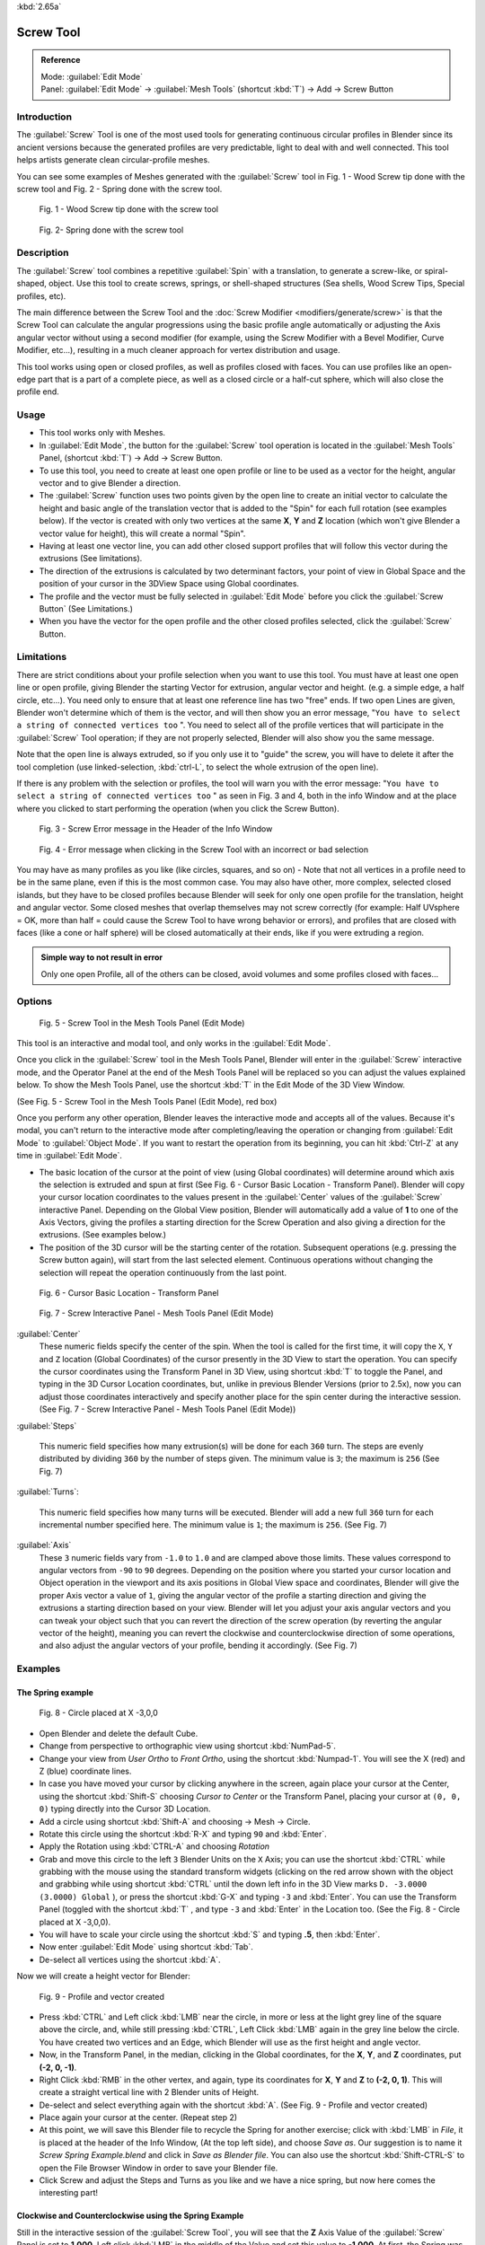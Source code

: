 
:kbd:`2.65a`


Screw Tool
==========

.. admonition:: Reference
   :class: refbox

   | Mode:     :guilabel:`Edit Mode`
   | Panel:    :guilabel:`Edit Mode` → :guilabel:`Mesh Tools` (shortcut :kbd:`T`) → Add → Screw Button


Introduction
------------

The :guilabel:`Screw` Tool is one of the most used tools for generating continuous circular
profiles in Blender since its ancient versions because the generated profiles are very
predictable, light to deal with and well connected.
This tool helps artists  generate clean circular-profile meshes.

You can see some examples of Meshes generated with the :guilabel:`Screw` tool in  Fig.
1 - Wood Screw tip done with the screw tool and Fig. 2 - Spring done with the screw tool.


.. figure:: /images/(Doc_26x_Modeling_Mesh_Screw)_(Screw_Example_Shell)_(GBAFN).jpg

   Fig. 1 - Wood Screw tip done with the screw tool


.. figure:: /images/(Doc_26x_Modeling_Mesh_Screw)_(Screw_Example_Spring)_(GBAFN).jpg

   Fig. 2- Spring done with the screw tool


Description
-----------

The :guilabel:`Screw` tool combines a repetitive :guilabel:`Spin` with a translation,
to generate a screw-like, or spiral-shaped, object. Use this tool to create screws, springs,
or shell-shaped structures (Sea shells, Wood Screw Tips, Special profiles, etc).

The main difference between the Screw Tool and the :doc:`Screw Modifier <modifiers/generate/screw>` is that the Screw Tool can calculate the angular progressions using the basic profile angle automatically or adjusting the Axis angular vector without using a second modifier (for example, using the Screw Modifier with a Bevel Modifier, Curve Modifier, etc...), resulting in a much cleaner approach for vertex distribution and usage.

This tool works using open or closed profiles, as well as profiles closed with faces.
You can use profiles like an open-edge part that is a part of a complete piece,
as well as a closed circle or a half-cut sphere, which will also close the profile end.


Usage
-----

- This tool works only with Meshes.
- In :guilabel:`Edit Mode`, the button for the :guilabel:`Screw` tool operation is located in the :guilabel:`Mesh Tools` Panel, (shortcut :kbd:`T`) → Add → Screw Button.
- To use this tool, you need to create at least one open profile or line to be used as a vector for the height, angular vector and to give Blender a direction.
- The :guilabel:`Screw` function uses two points given by the open line to create an initial vector to calculate the height and basic angle of the translation vector that is added to the "Spin" for each full rotation (see examples below). If the vector is created with only two vertices at the same **X**, **Y** and **Z** location (which won't give Blender a vector value for height), this will create a normal "Spin".
- Having at least one vector line, you can add other closed support profiles that will follow this vector during the extrusions (See limitations).
- The direction of the extrusions is calculated by two determinant factors, your point of view in Global Space and the position of your cursor in the 3DView Space using Global coordinates.
- The profile and the vector must be fully selected in :guilabel:`Edit Mode` before you click the :guilabel:`Screw Button` (See Limitations.)
- When you have the vector for the open profile and the other closed profiles selected, click the :guilabel:`Screw` Button.


Limitations
-----------

There are strict conditions about your profile selection when you want to use this tool.
You must have at least one open line or open profile,
giving Blender the starting Vector for extrusion, angular vector and height. (e.g.
a simple edge, a half circle, etc...).
You need only to ensure that at least one reference line has two "free" ends.
If two open Lines are given, Blender won't determine which of them is the vector,
and will then show you an error message,
"\ ``You have to select a string of connected vertices too`` ".
You need to select all of the profile vertices that will participate in the :guilabel:`Screw`
Tool operation; if they are not properly selected,
Blender will also show you the same message.

Note that the open line is always extruded, so if you only use it to "guide" the screw,
you will have to delete it after the tool completion (use linked-selection,
:kbd:`ctrl-L`, to select the whole extrusion of the open line).

If there is any problem with the selection or profiles,
the tool will warn you with the error message:
"\ ``You have to select a string of connected vertices too`` " as seen in Fig. 3 and 4,
both in the info Window and at the place where you clicked to start performing the operation
(when you click the Screw Button).


.. figure:: /images/(Doc_26x_Modeling_Mesh_Screw)_(Error_Message_Info_Window)_(GBAFN).jpg

   Fig. 3 - Screw Error message in the Header of the Info Window


.. figure:: /images/(Doc_26x_Modeling_Mesh_Screw)_(Error_Message_Screw_Tool)_(GBAFN).jpg

   Fig. 4 - Error message when clicking in the Screw Tool with an incorrect or bad selection


You may have as many profiles as you like (like circles, squares, and so on)
- Note that not all vertices in a profile need to be in the same plane,
even if this is the most common case. You may also have other, more complex,
selected closed islands, but they have to be closed profiles because Blender will seek for
only one open profile for the translation, height and angular vector.
Some closed meshes that overlap themselves may not screw correctly (for example:
Half UVsphere = OK,
more than half = could cause the Screw Tool to have wrong behavior or errors),
and profiles that are closed with faces (like a cone or half sphere)
will be closed automatically at their ends, like if you were extruding a region.


.. admonition:: Simple way to not result in error
   :class: nicetip

   Only one open Profile, all of the others can be closed, avoid volumes and some profiles closed with faces...


Options
-------

.. figure:: /images/(Doc_26x_Modeling_Mesh_Screw)_(Mesh_Tools_Panel_Screw_Tool)_(GBAFN).jpg

   Fig. 5 - Screw Tool in the Mesh Tools Panel (Edit Mode)


This tool is an interactive and modal tool, and only works in the :guilabel:`Edit Mode`.

Once you click in the :guilabel:`Screw` tool in the Mesh Tools Panel,
Blender will enter in the :guilabel:`Screw` interactive mode, and the Operator Panel at the
end of the Mesh Tools Panel will be replaced so you can adjust the values explained below.
To show the Mesh Tools Panel,
use the shortcut :kbd:`T` in the Edit Mode of the 3D View Window.

(See Fig. 5 - Screw Tool in the Mesh Tools Panel (Edit Mode), red box)

Once you perform any other operation,
Blender leaves the interactive mode and accepts all of the values. Because it's modal, you
can't return to the interactive mode after completing/leaving the operation or changing from
:guilabel:`Edit Mode` to :guilabel:`Object Mode`.
If you want to restart the operation from its beginning,
you can hit :kbd:`Ctrl-Z` at any time in :guilabel:`Edit Mode`.


- The basic location of the cursor at the point of view (using Global coordinates) will determine around which axis the selection is extruded and spun at first (See Fig. 6 - Cursor Basic Location - Transform Panel). Blender will copy your cursor location coordinates to the values present in the :guilabel:`Center` values of the :guilabel:`Screw` interactive Panel. Depending on the Global View position, Blender will automatically add a value of **1** to one of the Axis Vectors, giving the profiles a starting direction for the Screw Operation and also giving a direction for the extrusions. (See examples below.)


- The position of the 3D cursor will be the starting center of the rotation. Subsequent operations (e.g. pressing the Screw button again), will start from the last selected element. Continuous operations without changing the selection will repeat the operation continuously from the last point.


.. figure:: /images/(Doc_26x_Modeling_Mesh_Screw)_(Cursor_Basic_Location)_(GBAFN).jpg

   Fig. 6 - Cursor Basic Location - Transform Panel


.. figure:: /images/(Doc_26x_Modeling_Mesh_Screw)_(Screw_Interactive_Panel)_(GBAFN).jpg

   Fig. 7 - Screw Interactive Panel - Mesh Tools Panel (Edit Mode)


:guilabel:`Center`
   These numeric fields specify the center of the spin. When the tool is called for the first time,
   it will copy the ``X``, ``Y`` and ``Z`` location (Global Coordinates)
   of the cursor presently in the 3D View to start the operation.
   You can specify the cursor coordinates using the Transform Panel in 3D View,
   using shortcut :kbd:`T` to toggle the Panel, and typing in the 3D Cursor Location coordinates, but,
   unlike in previous Blender Versions (prior to 2.5x), now you can adjust those coordinates interactively and
   specify another place for the spin center during the interactive session.
   (See Fig. 7 - Screw Interactive Panel - Mesh Tools Panel (Edit Mode))


:guilabel:`Steps`

   This numeric field specifies how many extrusion(s) will be done for each ``360`` turn.
   The steps are evenly distributed by dividing ``360`` by the number of steps given. The minimum value is ``3``;
   the maximum is ``256`` (See Fig. 7)

:guilabel:`Turns`:

   This numeric field specifies how many turns will be executed.
   Blender will add a new full ``360`` turn for each incremental number specified here.
   The minimum value is ``1``; the maximum is ``256``. (See Fig. 7)

:guilabel:`Axis`
   These ``3`` numeric fields vary from ``-1.0`` to ``1.0`` and are clamped above those limits.
   These values correspond to angular vectors from ``-90`` to ``90`` degrees. Depending on the position where you
   started your cursor location and Object operation in the viewport and its axis positions in Global View space and
   coordinates, Blender will give the proper Axis vector a value of ``1``, giving the angular vector of the profile
   a starting direction and giving the extrusions a starting direction based on your view.  Blender will let you
   adjust your axis angular vectors and you can tweak your object such that you can revert the direction of the screw
   operation (by reverting the angular vector of the height),
   meaning you can revert the clockwise and counterclockwise direction of some operations,
   and also adjust the angular vectors of your profile, bending it accordingly. (See Fig. 7)



Examples
--------

The Spring example
~~~~~~~~~~~~~~~~~~

.. figure:: /images/(Doc_26x_Modeling_Mesh_Screw)_(Screw_Circle_Moved_X_-3BU)_(GBAFN).jpg

   Fig. 8 - Circle placed at X -3,0,0


- Open Blender and delete the default Cube.
- Change from perspective to orthographic view using shortcut :kbd:`NumPad-5`.
- Change your view from *User Ortho* to *Front Ortho*, using the shortcut :kbd:`Numpad-1`. You will see the X (red) and Z (blue) coordinate lines.
- In case you have moved your cursor by clicking anywhere in the screen, again place your cursor at the Center, using the shortcut :kbd:`Shift-S` choosing *Cursor to Center* or the Transform Panel, placing your cursor at ``(0, 0, 0)`` typing directly into the Cursor 3D Location.
- Add a circle using shortcut :kbd:`Shift-A` and choosing → Mesh → Circle.
- Rotate this circle using the shortcut :kbd:`R-X` and typing ``90`` and :kbd:`Enter`.
- Apply the Rotation using :kbd:`CTRL-A` and choosing *Rotation*
- Grab and move this circle to the left ``3`` Blender Units  on the ``X`` Axis; you can use the shortcut :kbd:`CTRL` while grabbing with the mouse using the standard transform widgets (clicking on the red arrow shown with the object and grabbing while using shortcut :kbd:`CTRL` until the down left info in the 3D View marks ``D. -3.0000 (3.0000) Global`` ), or press the shortcut :kbd:`G-X` and typing ``-3`` and :kbd:`Enter`. You can use the Transform Panel (toggled with the shortcut :kbd:`T` , and type ``-3`` and :kbd:`Enter` in the Location too. (See the Fig. 8 - Circle placed at X -3,0,0).
- You will have to scale your circle using the shortcut :kbd:`S` and typing **.5**, then :kbd:`Enter`.
- Now enter :guilabel:`Edit Mode` using shortcut :kbd:`Tab`.
- De-select all vertices using the shortcut :kbd:`A`.

Now we will create a height vector for Blender:


.. figure:: /images/(Doc_26x_Modeling_Mesh_Screw)_(Spring_Profile_Ready)_(GBAFN).jpg

   Fig. 9 - Profile and vector created


-  Press :kbd:`CTRL` and Left click :kbd:`LMB` near the circle, in more or less at the light grey line of the square above the circle, and, while still pressing :kbd:`CTRL`, Left Click :kbd:`LMB`  again in the grey line below the circle. You have created two vertices and an Edge, which Blender will use as the first height and angle vector.
- Now, in the Transform Panel, in the median, clicking in the Global coordinates, for the **X**, **Y**, and **Z** coordinates, put **(-2, 0, -1)**.
- Right Click :kbd:`RMB` in the other vertex, and again, type its coordinates for **X**, **Y** and **Z** to **(-2, 0, 1)**. This will create a straight vertical line with 2 Blender units of Height.
- De-select and select everything again with the shortcut :kbd:`A`. (See Fig. 9 - Profile and vector created)
- Place again your cursor at the center. (Repeat step 2)
- At this point, we will save this Blender file to recycle the Spring for another exercise; click with :kbd:`LMB` in *File*, it is placed at the header of the Info Window, (At the top left side), and choose *Save as*. Our suggestion is to name it *Screw Spring Example.blend* and click in *Save as Blender file*. You can also use the shortcut :kbd:`Shift-CTRL-S` to open the File Browser Window in order to save your Blender file.
- Click Screw and adjust the Steps and Turns as you like and we have a nice spring, but now here comes the interesting part!


Clockwise and Counterclockwise using the Spring Example
~~~~~~~~~~~~~~~~~~~~~~~~~~~~~~~~~~~~~~~~~~~~~~~~~~~~~~~

Still in the interactive session of the :guilabel:`Screw Tool`,
you will see that the **Z** Axis Value of the :guilabel:`Screw` Panel is set to **1.000**.
Left click :kbd:`LMB` in the middle of the Value and set this value to **-1.000**.
At first, the Spring was being constructed in a Counterclockwise direction,
and you reverted the operation **180** degrees in the **Z** Axis. This is because you have
changed the angular vector of the height you have given to Blender to the opposite direction
(remember, **-90**  to **90** = **180** degrees ?). See  Fig.
10 - Counterclockwise direction and Fig. 11 - Flipped to Clockwise direction.


.. figure:: /images/(Doc_26x_Modeling_Mesh_Screw)_(Screw_Spring_Counterclockwise)_(GBAFN).jpg

   Fig. 10 - Counterclockwise direction


.. figure:: /images/(Doc_26x_Modeling_Mesh_Screw)_(Screw_Spring_Clockwise)_(GBAFN).jpg

   Fig. 11 - Flipped to Clockwise direction.


It's also important to note that this vector is related to the same height vector axis used
for the extrusion and we have created a parallel line with the **Z** Axis, so, the
sensibility of this vector is in practical sense reactive only to negative and positive values
because it's aligned with the extrusion axis. Blender will clamp the positive and negative to
its maximum values to make the extrusion follow a direction,
even if the profile starts reverted. The same rule applies to other Global axes when creating
the Object for the :guilabel:`Screw` Tool;
this means if you create your Object using the Top View
(Shortcut :kbd:`Numpad-7` with a straight parallel line following another axis
(for the Top View, the **Y Axis**), the vector that gives the height for extrusion will also
change abruptly from negative to positive and vice versa to give the extrusion a direction,
and you will have to tweak the corresponding Axis accordingly to achieve the Clockwise and
Counterclockwise effect.


.. admonition:: Vectors that aren't parallel with Blender Axis
   :class: note

   The high sensibility for the vector doesn't apply to vectors that give the Screw Tool a starting angle (Ex:
   any non-parallel vector),
   meaning Blender won't need to clamp the values to stabilize a direction for the extrusion, as the inclination of
   the vector will be clear for Blender and you will have the full degree of freedom to change the vectors. Our
   example is important because it only changes the direction of the profile without the tilt and/or bending effect,
   as there is only one direction for the extrusion, parallel to one of the Blender Axes



Bending the Profiles using the Spring Example
~~~~~~~~~~~~~~~~~~~~~~~~~~~~~~~~~~~~~~~~~~~~~

Still using the Spring Example, we can change the remaining vector for the angles that aren't
related to the extrusion Axis of our Spring, thus bending our spring with the remaining
vectors and creating a profile that will also open and/or close because of the change in
starting angular vector values. What we are really doing is changing the starting angle of the
profile prior to the extrusions. It means that Blender will connect each of the circles
inclined with the vector you have given.
Below we show two bent Meshes using the Axis vectors and the Spring example. See Fig.
12 and Fig. 13. These two Meshes generated with the :guilabel:`Screw` tool were created using
the Top Ortho View.


.. figure:: /images/(Doc_26x_Modeling_Mesh_Screw)_(Angular_Vector_Example_1)_(GBAFN).jpg

   Fig. 12 - Bended Mesh, Example 1 - The Axis will give the profile a starting vector angle


.. figure:: /images/(Doc_26x_Modeling_Mesh_Screw)_(Angular_Vector_Example_2)_(GBAFN).jpg

   Fig. 13 - Bended Mesh Example 2 - The vector angle is maintained along the extrusions


Creating perfect Screw Spindles
~~~~~~~~~~~~~~~~~~~~~~~~~~~~~~~

Using the Spring Example, it's easy to create perfect Screw Spindles
(like the ones present in normal screws that we can buy in hardware stores).
Perfect Screw Spindles use a profile with the same height as its vector, and the beginning and
ending vertex of the profile are placed at a straight parallel line with the axis of
extrusion. The easiest way of achieving this effect is to create a simple profile where the
beginning and ending vertices create a straight parallel line. Blender won't take into account
any of the vertices present in the middle but those two to take its angular vector,
so the spindles of the screw (which are defined by the turns value)
will assembly perfectly with each other.


- Open Blender and click in *File* located at the header of the Info Window again, choose *Open Recent* and the file we saved for this exercise. All of the things will be placed exactly the way you saved before. Choose the last saved Blender file; in the last exercise, we gave it the name *Screw Spring Example.blend*.
- Press the shortcut :kbd:`A` to de-select all vertices.
- Press the shortcut :kbd:`B`, and Blender will change the cursor; you're now in border selection mode.
- Open a box that selects all of the circle vertices except the two vertices we used to create the height of the extrusions in the last example.
- Use the shortcut :kbd:`X` to delete them.
- Press the shortcut :kbd:`A` to select the remaining vertices.
- Press the shortcut :kbd:`W` for the *Specials Menu*, and select *Subdivide*
- Now, click with the Right Mouse button at the middle vertex.
- Grab this vertex using the shortcut :kbd:`G-X`, type **-1** and :kbd:`enter`. See Fig. 14 - Profile for a perfect screw spindle.
- At this point, we will save this Blender file to recycle the generated Screw for another exercise; click with :kbd:`LMB` in *File* -- it is in the header of the Info Window (at the top left side), and choose *Save as*. Our suggestion is to name it *Screw Hardware Example.blend* and click in *Save as Blender file*. You can also use the shortcut :kbd:`Shift-CTRL-S` to open the File Browser Window in order to save your Blender file.
- Press shortcut :kbd:`A` twice to de-select and select all vertices again.
- Now press Screw.
- Change Steps and Turns as you like.  Fig. 15 - Generated Mesh - Shows you an example of the results.


.. figure:: /images/(Doc_26x_Modeling_Mesh_Screw)_(Screw_Perfect_Spindle_Profile)_(GBAFN).jpg

   Fig. 14 - Profile for a perfect screw spindle. The starting and ending vertices are forming a parallel line with the Blender Axis


.. figure:: /images/(Doc_26x_Modeling_Mesh_Screw)_(Screw_Generated_Perfect_Spindle)_(GBAFN).jpg

   Fig. 15 - Generated Mesh. You can use this technique to perform normal screw modeling.


Here, in Fig. 16 and Fig. 17, we show you an example using a different profile,
but maintaining the beginning and ending vertices at the same position.
The generated mesh looks like a medieval ramp!


.. figure:: /images/(Doc_26x_Modeling_Mesh_Screw)_(Ramp_Like_Profile)_(GBAFN).jpg

   Fig. 16 - Profile with starting and ending vertices forming a parallel line with the Blender Axis


.. figure:: /images/(Doc_26x_Modeling_Mesh_Screw)_(Ramp_Like_Generated)_(GBAFN).jpg

   Fig. 17 - Generated Mesh with the profile at the left. We have inclined the visualization a bit.


As you can see, the Screw spindles are perfectly assembled with each other,
and they follow a straight line from top to bottom.
You can also change the Clockwise and Counterclockwise direction using this example,
to create right and left screw spindles. At this point,
you can give the screw another dimension, changing the Center of the Spin Extrusion, making it
more suitable to your needs or calculating a perfect screw and merging its vertices with a
cylinder, modeling its head, etc.


A Screw Tip
~~~~~~~~~~~

As we have explained before,
the :guilabel:`Screw` tool generates clean and simple meshes to deal with; they are light,
well-connected and are created with very predictable results.
This is due to the Blender calculations taking into account not only the height of the vector,
but also its starting angle. It means that Blender will connect the vertices with each other
in a way that they follow a continuous cycle along the extruded generated profile.

In this example, you will learn how to create a simple Screw Tip
(like the ones we use for wood; we have shown an example at the beginning of this page).
To make this new example as short as possible, we will recycle our last example (again).


- Open Blender and click in *File* located in the header of the Info Window again; choose *Open Recent* and the file we saved for this exercise. All of the things will be placed exactly the way you saved before. Choose the last saved Blender file; in the last exercise, we gave it the name *Screw Hardware Example.blend*.
- Grab the upper vertex and move a bit to the left, but no more than you have moved your last vertex. (See Fig. 18 - Profile With Starting Vector Angle)
- Press the shortcut :kbd:`A` twice to de-select and select all.
- Press the shortcut :kbd:`Shift-S` and select *Cursor to Center*
- Press Screw.


.. figure:: /images/(Doc_26x_Modeling_Mesh_Screw)_(Profile_With_Vector_Angle)_(GBAFN).jpg

   Fig. 18 - Profile With Starting Vector Angle


.. figure:: /images/(Doc_26x_Modeling_Mesh_Screw)_(Generated_With_Base_Vector_Angle)_(GBAFN).jpg

   Fig. 19 - Generated Mesh with the Profile


As you can see in Fig. 19, Blender follows the basic angular vector of the profile, and the
profile basic angle determines whether the extruded subsequent configured turns will open or
close the resulting mesh following this angle. The vector of the extrusion angle is determined
by the starting and ending Vertex of the profile.


Screw Tool - Evolution since 2.5x
---------------------------------

During the recode of Blender, from 2.4x to 2.5x series,
the screw tool received lots of improvements. In Blender 2.4x series,
the screw tool uses only one cursor position for its axis reference at a time, meaning you
cannot tweak your object center changing the reference position without restarting the
operation from its beginning. In 2.4x series,
you also cannot change the starting angular vector,
the only one available was the vector that gives the clockwise and counterclockwise direction,
and the angular vector of the tool during the screw operation couldn't be adjusted.

In 2.5x and above,
you can not only change the reference position after it's chosen with the mouse cursor,
using the interactive panel in the Mesh Tools in the Edit Mode (Shortcut :kbd:`T`)
to change the center during the interactive session, but you can also change the angular
vector of the generated object by adjusts during the interactive session.

Another difference is that the clockwise and counterclockwise rotation of the
:guilabel:`Screw` Tool now is determined by the axis vector tweak, meaning that you can change
the direction of the screw rotation adjusting the corresponding **X**,
**Y** and **Z** vector axis in positive and negative directions, it will depend on the
orientation you have placed your object for creation and its center coordinates for spin and
extrusion, we will explain the most common case in the examples of this page.

Blender will also determine automatically, depending on your view,
the proper direction for the extrusion axis, meaning that you can change, at any time,
the screw extrusion direction changing the global view alignment.

The rotation axis, still passing through the 3D cursor, is now free,
but it's still preferable to align it with the y-axis of the view (i.e.
up-down on the screen). So, the best way to start using this tool is to align your view with
the front orthographic view using :kbd:`NumPad-1` to create the Global height of the
extrusions aligned with the Local Axis of your object. Blender will determine automatically
your extrusion axis when you align your Vector with one of the Blender Global Axis,
giving the proper axis vector a value of **1**.


